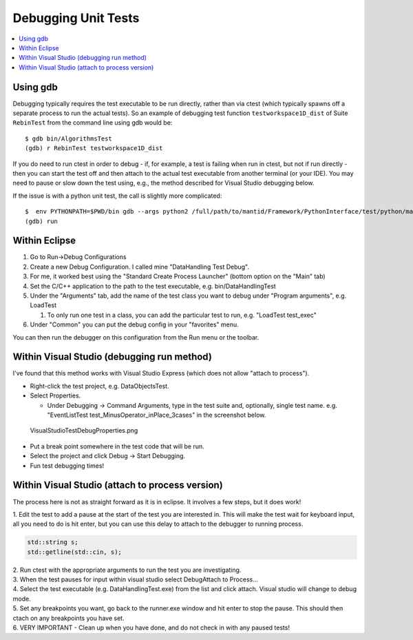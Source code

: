 Debugging Unit Tests
====================

.. contents::
  :local:

Using gdb
---------

Debugging typically requires the test executable to be run directly,
rather than via ctest (which typically spawns off a separate process to
run the actual tests). So an example of debugging test function
``testworkspace1D_dist`` of Suite ``RebinTest`` from the command line
using gdb would be::

    $ gdb bin/AlgorithmsTest
    (gdb) r RebinTest testworkspace1D_dist

If you do need to run ctest in order to debug - if, for example, a test
is failing when run in ctest, but not if run directly - then you can
start the test off and then attach to the actual test executable from
another terminal (or your IDE). You may need to pause or slow down the
test using, e.g., the method described for Visual Studio debugging
below.

If the issue is with a python unit test, the call is slightly more
complicated::

    $  env PYTHONPATH=$PWD/bin gdb --args python2 /full/path/to/mantid/Framework/PythonInterface/test/python/mantid/kernel/TimeSeriesPropertyTest.py
    (gdb) run

Within Eclipse
--------------

#. Go to Run->Debug Configurations
#. Create a new Debug Configuration. I called mine "DataHandling Test
   Debug".
#. For me, it worked best using the "Standard Create Process Launcher"
   (bottom option on the "Main" tab)
#. Set the C/C++ application to the path to the test executable, e.g.
   bin/DataHandlingTest
#. Under the "Arguments" tab, add the name of the test class you want to
   debug under "Program arguments", e.g. LoadTest

   #. To only run one test in a class, you can add the particular test
      to run, e.g. "LoadTest test_exec"

#. Under "Common" you can put the debug config in your "favorites" menu.

You can then run the debugger on this configuration from the Run menu or
the toolbar.

Within Visual Studio (debugging run method)
-------------------------------------------

I've found that this method works with Visual Studio Express (which does
not allow "attach to process").

-  Right-click the test project, e.g. DataObjectsTest.
-  Select Properties.

   -  Under Debugging -> Command Arguments, type in the test suite and,
      optionally, single test name. e.g. "EventListTest
      test_MinusOperator_inPlace_3cases" in the screenshot below.

.. figure:: images/VisualStudioTestDebugProperties.png
   :alt: VisualStudioTestDebugProperties.png

   VisualStudioTestDebugProperties.png

-  Put a break point somewhere in the test code that will be run.
-  Select the project and click Debug -> Start Debugging.
-  Fun test debugging times!

Within Visual Studio (attach to process version)
------------------------------------------------

The process here is not as straight forward as it is in eclipse. It
involves a few steps, but it does work!

1. Edit the test to add a pause at the start of the test you are
interested in. This will make the test wait for keyboard input, all you
need to do is hit enter, but you can use this delay to attach to the
debugger to running process.

.. code-block:: c++

  std::string s;
  std::getline(std::cin, s);

| 2. Run ctest with the appropriate arguments to run the test you are
  investigating.
| 3. When the test pauses for input within visual studio select
  Debug\Attach to Process... |AttachToProcess.png|
| 4. Select the test executable (e.g. DataHandlingTest.exe) from the
  list and click attach. Visual studio will change to debug mode.
| 5. Set any breakpoints you want, go back to the runner.exe window and
  hit enter to stop the pause. This should then ctach on any breakpoints
  you have set.
| 6. VERY IMPORTANT - Clean up when you have done, and do not check in
  with any paused tests!

.. |AttachToProcess.png| image:: images/AttachToProcess.png
